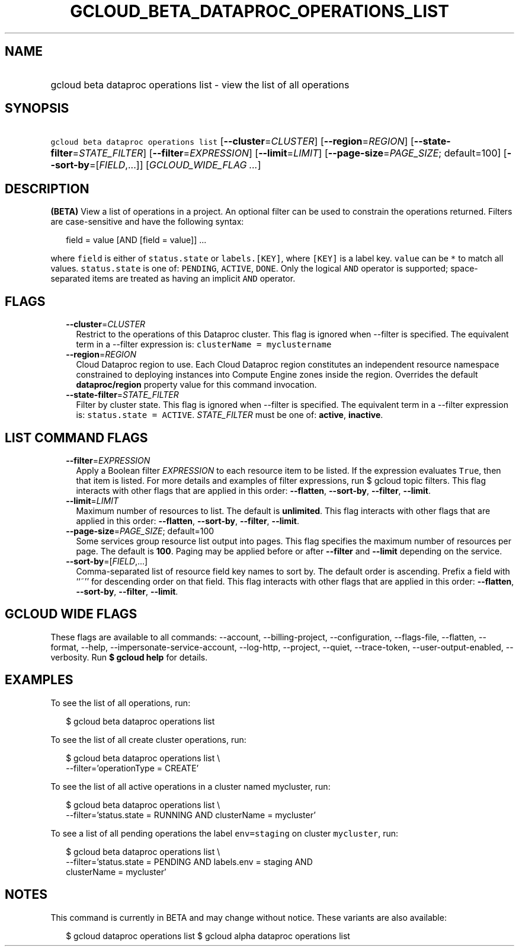 
.TH "GCLOUD_BETA_DATAPROC_OPERATIONS_LIST" 1



.SH "NAME"
.HP
gcloud beta dataproc operations list \- view the list of all operations



.SH "SYNOPSIS"
.HP
\f5gcloud beta dataproc operations list\fR [\fB\-\-cluster\fR=\fICLUSTER\fR] [\fB\-\-region\fR=\fIREGION\fR] [\fB\-\-state\-filter\fR=\fISTATE_FILTER\fR] [\fB\-\-filter\fR=\fIEXPRESSION\fR] [\fB\-\-limit\fR=\fILIMIT\fR] [\fB\-\-page\-size\fR=\fIPAGE_SIZE\fR;\ default=100] [\fB\-\-sort\-by\fR=[\fIFIELD\fR,...]] [\fIGCLOUD_WIDE_FLAG\ ...\fR]



.SH "DESCRIPTION"

\fB(BETA)\fR View a list of operations in a project. An optional filter can be
used to constrain the operations returned. Filters are case\-sensitive and have
the following syntax:

.RS 2m
field = value [AND [field = value]] ...
.RE

where \f5field\fR is either of \f5status.state\fR or \f5labels.[KEY]\fR, where
\f5[KEY]\fR is a label key. \f5value\fR can be \f5*\fR to match all values.
\f5status.state\fR is one of: \f5PENDING\fR, \f5ACTIVE\fR, \f5DONE\fR. Only the
logical \f5AND\fR operator is supported; space\-separated items are treated as
having an implicit \f5AND\fR operator.



.SH "FLAGS"

.RS 2m
.TP 2m
\fB\-\-cluster\fR=\fICLUSTER\fR
Restrict to the operations of this Dataproc cluster. This flag is ignored when
\-\-filter is specified. The equivalent term in a \-\-filter expression is:
\f5clusterName = myclustername\fR

.TP 2m
\fB\-\-region\fR=\fIREGION\fR
Cloud Dataproc region to use. Each Cloud Dataproc region constitutes an
independent resource namespace constrained to deploying instances into Compute
Engine zones inside the region. Overrides the default \fBdataproc/region\fR
property value for this command invocation.

.TP 2m
\fB\-\-state\-filter\fR=\fISTATE_FILTER\fR
Filter by cluster state. This flag is ignored when \-\-filter is specified. The
equivalent term in a \-\-filter expression is: \f5status.state = ACTIVE\fR.
\fISTATE_FILTER\fR must be one of: \fBactive\fR, \fBinactive\fR.


.RE
.sp

.SH "LIST COMMAND FLAGS"

.RS 2m
.TP 2m
\fB\-\-filter\fR=\fIEXPRESSION\fR
Apply a Boolean filter \fIEXPRESSION\fR to each resource item to be listed. If
the expression evaluates \f5True\fR, then that item is listed. For more details
and examples of filter expressions, run $ gcloud topic filters. This flag
interacts with other flags that are applied in this order: \fB\-\-flatten\fR,
\fB\-\-sort\-by\fR, \fB\-\-filter\fR, \fB\-\-limit\fR.

.TP 2m
\fB\-\-limit\fR=\fILIMIT\fR
Maximum number of resources to list. The default is \fBunlimited\fR. This flag
interacts with other flags that are applied in this order: \fB\-\-flatten\fR,
\fB\-\-sort\-by\fR, \fB\-\-filter\fR, \fB\-\-limit\fR.

.TP 2m
\fB\-\-page\-size\fR=\fIPAGE_SIZE\fR; default=100
Some services group resource list output into pages. This flag specifies the
maximum number of resources per page. The default is \fB100\fR. Paging may be
applied before or after \fB\-\-filter\fR and \fB\-\-limit\fR depending on the
service.

.TP 2m
\fB\-\-sort\-by\fR=[\fIFIELD\fR,...]
Comma\-separated list of resource field key names to sort by. The default order
is ascending. Prefix a field with ``~'' for descending order on that field. This
flag interacts with other flags that are applied in this order:
\fB\-\-flatten\fR, \fB\-\-sort\-by\fR, \fB\-\-filter\fR, \fB\-\-limit\fR.


.RE
.sp

.SH "GCLOUD WIDE FLAGS"

These flags are available to all commands: \-\-account, \-\-billing\-project,
\-\-configuration, \-\-flags\-file, \-\-flatten, \-\-format, \-\-help,
\-\-impersonate\-service\-account, \-\-log\-http, \-\-project, \-\-quiet,
\-\-trace\-token, \-\-user\-output\-enabled, \-\-verbosity. Run \fB$ gcloud
help\fR for details.



.SH "EXAMPLES"

To see the list of all operations, run:

.RS 2m
$ gcloud beta dataproc operations list
.RE

To see the list of all create cluster operations, run:

.RS 2m
$ gcloud beta dataproc operations list \e
    \-\-filter='operationType = CREATE'
.RE

To see the list of all active operations in a cluster named mycluster, run:

.RS 2m
$ gcloud beta dataproc operations list \e
    \-\-filter='status.state = RUNNING AND clusterName = mycluster'
.RE

To see a list of all pending operations the label \f5env=staging\fR on cluster
\f5mycluster\fR, run:

.RS 2m
$ gcloud beta dataproc operations list \e
    \-\-filter='status.state = PENDING  AND labels.env = staging AND
 clusterName = mycluster'
.RE



.SH "NOTES"

This command is currently in BETA and may change without notice. These variants
are also available:

.RS 2m
$ gcloud dataproc operations list
$ gcloud alpha dataproc operations list
.RE

